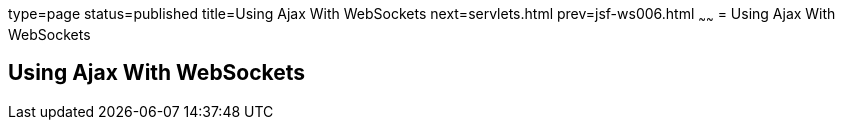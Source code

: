 type=page
status=published
title=Using Ajax With WebSockets
next=servlets.html
prev=jsf-ws006.html
~~~~~~
= Using Ajax With WebSockets


[[using-ajax-with-websockets]]
Using Ajax With WebSockets
--------------------------
